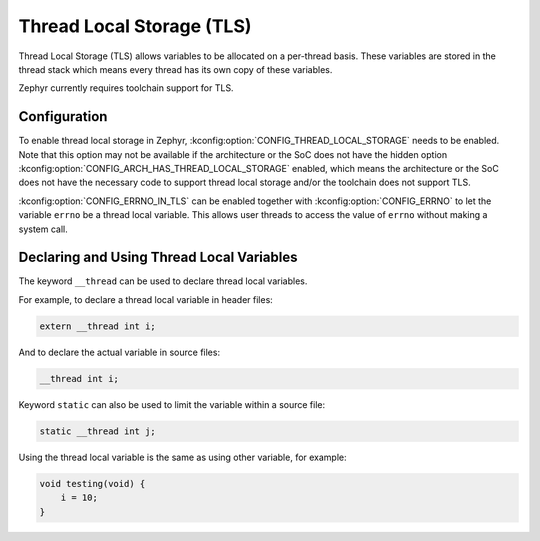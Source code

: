 .. _thread_local_storage:

Thread Local Storage (TLS)
##########################

Thread Local Storage (TLS) allows variables to be allocated on a per-thread
basis. These variables are stored in the thread stack which means every
thread has its own copy of these variables.

Zephyr currently requires toolchain support for TLS.


Configuration
*************

To enable thread local storage in Zephyr, :kconfig:option:`CONFIG_THREAD_LOCAL_STORAGE`
needs to be enabled. Note that this option may not be available if
the architecture or the SoC does not have the hidden option
:kconfig:option:`CONFIG_ARCH_HAS_THREAD_LOCAL_STORAGE` enabled, which means
the architecture or the SoC does not have the necessary code to support
thread local storage and/or the toolchain does not support TLS.

:kconfig:option:`CONFIG_ERRNO_IN_TLS` can be enabled together with
:kconfig:option:`CONFIG_ERRNO` to let the variable ``errno`` be a thread local
variable. This allows user threads to access the value of ``errno`` without
making a system call.


Declaring and Using Thread Local Variables
******************************************

The keyword ``__thread`` can be used to declare thread local variables.

For example, to declare a thread local variable in header files:

.. code-block:: c

   extern __thread int i;

And to declare the actual variable in source files:

.. code-block:: c

   __thread int i;

Keyword ``static`` can also be used to limit the variable within a source file:

.. code-block:: c

   static __thread int j;

Using the thread local variable is the same as using other variable, for example:

.. code-block:: c

   void testing(void) {
       i = 10;
   }
